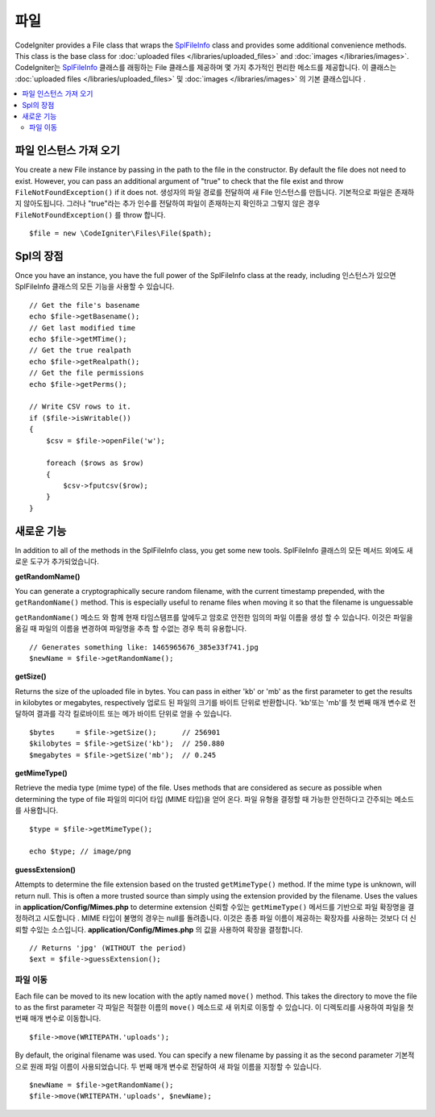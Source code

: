 ****
파일
****

CodeIgniter provides a File class that wraps the `SplFileInfo <http://php.net/manual/en/class.splfileinfo.php>`_ class
and provides some additional convenience methods. This class is the base class for :doc:`uploaded files </libraries/uploaded_files>`
and :doc:`images </libraries/images>`.
CodeIgniter는 `SplFileInfo <http://php.net/manual/en/class.splfileinfo.php>`_ 클래스를 래핑하는 File 클래스를 제공하며 몇 가지 추가적인 편리한 메소드를 제공합니다. 이 클래스는 :doc:`uploaded files </libraries/uploaded_files>` 및 :doc:`images </libraries/images>` 의 기본 클래스입니다 .

.. contents::
    :local:
    :depth: 2

파일 인스턴스 가져 오기
=======================

You create a new File instance by passing in the path to the file in the constructor. 
By default the file does not need to exist. However, you can pass an additional argument of "true" 
to check that the file exist and throw ``FileNotFoundException()`` if it does not.
생성자의 파일 경로를 전달하여 새 File 인스턴스를 만듭니다. 기본적으로 파일은 존재하지 않아도됩니다. 그러나 "true"라는 추가 인수를 전달하여 파일이 존재하는지 확인하고 그렇지 않은 경우 ``FileNotFoundException()`` 를 throw 합니다.

::

    $file = new \CodeIgniter\Files\File($path);

Spl의 장점
==========

Once you have an instance, you have the full power of the SplFileInfo class at the ready, including
인스턴스가 있으면 SplFileInfo 클래스의 모든 기능을 사용할 수 있습니다.

::

    // Get the file's basename
    echo $file->getBasename();
    // Get last modified time
    echo $file->getMTime();
    // Get the true realpath
    echo $file->getRealpath();
    // Get the file permissions
    echo $file->getPerms();

    // Write CSV rows to it.
    if ($file->isWritable())
    {
        $csv = $file->openFile('w');

        foreach ($rows as $row)
        {
            $csv->fputcsv($row);
        }
    }

새로운 기능
===========

In addition to all of the methods in the SplFileInfo class, you get some new tools.
SplFileInfo 클래스의 모든 메서드 외에도 새로운 도구가 추가되었습니다.

**getRandomName()**

You can generate a cryptographically secure random filename, with the current timestamp prepended, with the ``getRandomName()``
method. This is especially useful to rename files when moving it so that the filename is unguessable

``getRandomName()`` 메소드 와 함께 현재 타임스탬프를 앞에두고 암호로 안전한 임의의 파일 이름을 생성 할 수 있습니다. 이것은 파일을 옮길 때 파일의 이름을 변경하여 파일명을 추측 할 수없는 경우 특히 유용합니다.

::

	// Generates something like: 1465965676_385e33f741.jpg
	$newName = $file->getRandomName();

**getSize()**

Returns the size of the uploaded file in bytes. You can pass in either 'kb' or 'mb' as the first parameter to get
the results in kilobytes or megabytes, respectively
업로드 된 파일의 크기를 바이트 단위로 반환합니다. 'kb'또는 'mb'를 첫 번째 매개 변수로 전달하여 결과를 각각 킬로바이트 또는 메가 바이트 단위로 얻을 수 있습니다.

::

	$bytes     = $file->getSize();      // 256901
	$kilobytes = $file->getSize('kb');  // 250.880
	$megabytes = $file->getSize('mb');  // 0.245

**getMimeType()**

Retrieve the media type (mime type) of the file. Uses methods that are considered as secure as possible when determining
the type of file
파일의 미디어 타입 (MIME 타입)을 얻어 온다. 파일 유형을 결정할 때 가능한 안전하다고 간주되는 메소드를 사용합니다.

::

	$type = $file->getMimeType();

	echo $type; // image/png

**guessExtension()**

Attempts to determine the file extension based on the trusted ``getMimeType()`` method. If the mime type is unknown,
will return null. This is often a more trusted source than simply using the extension provided by the filename. Uses
the values in **application/Config/Mimes.php** to determine extension
신뢰할 수있는 ``getMimeType()`` 메서드를 기반으로 파일 확장명을 결정하려고 시도합니다 . MIME 타입이 불명의 경우는 null를 돌려줍니다. 이것은 종종 파일 이름이 제공하는 확장자를 사용하는 것보다 더 신뢰할 수있는 소스입니다. **application/Config/Mimes.php** 의 값을 사용하여 확장을 결정합니다.

::

	// Returns 'jpg' (WITHOUT the period)
	$ext = $file->guessExtension();

파일 이동
---------

Each file can be moved to its new location with the aptly named ``move()`` method. This takes the directory to move
the file to as the first parameter
각 파일은 적절한 이름의 ``move()`` 메소드로 새 위치로 이동할 수 있습니다. 이 디렉토리를 사용하여 파일을 첫 번째 매개 변수로 이동합니다.

::

	$file->move(WRITEPATH.'uploads');

By default, the original filename was used. You can specify a new filename by passing it as the second parameter
기본적으로 원래 파일 이름이 사용되었습니다. 두 번째 매개 변수로 전달하여 새 파일 이름을 지정할 수 있습니다.

::

	$newName = $file->getRandomName();
	$file->move(WRITEPATH.'uploads', $newName);
